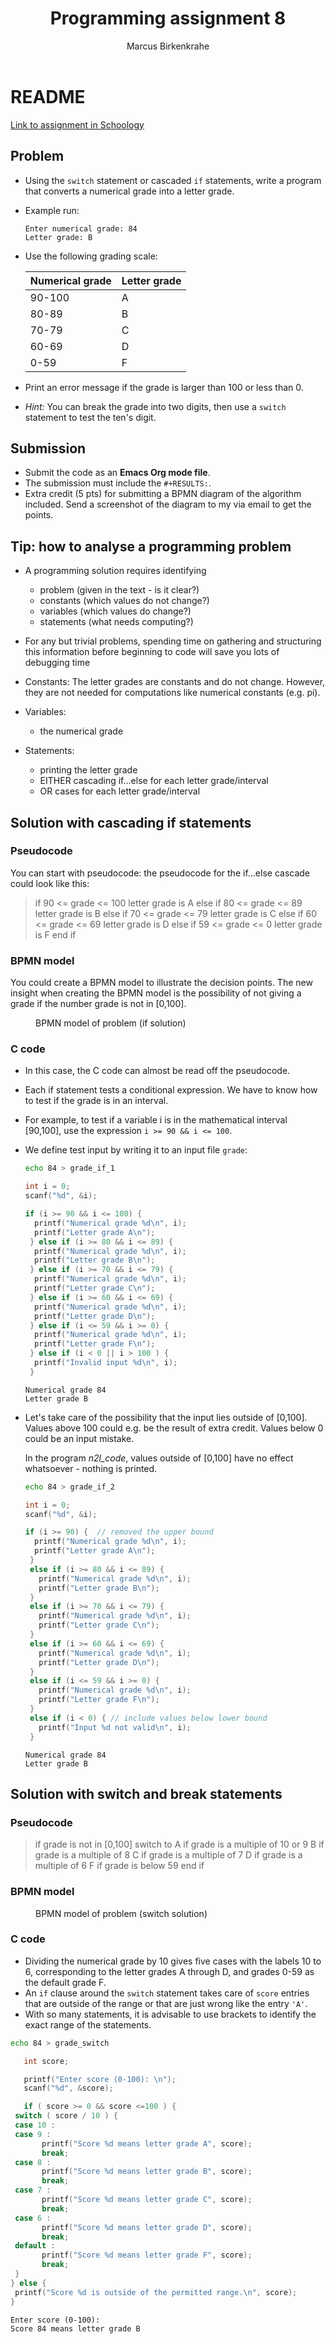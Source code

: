 #+TITLE: Programming assignment 8
#+AUTHOR: Marcus Birkenkrahe
#+STARTUP: overview hideblocks
#+OPTIONS: toc:nil num:nil ^:nil
#+PROPERTY: header-args:C :main yes
#+PROPERTY: header-args:C :includes <stdio.h>
#+PROPERTY: header-args:C :results output
* README

  [[https://lyon.schoology.com/assignment/5847953116/info][Link to assignment in Schoology]]

** Problem

   * Using the ~switch~ statement or cascaded ~if~ statements, write a
     program that converts a numerical grade into a letter grade.

   * Example run:

     #+name: n2l_example
     #+begin_example
       Enter numerical grade: 84
       Letter grade: B
     #+end_example

   * Use the following grading scale:

     | Numerical grade | Letter grade |
     |-----------------+--------------|
     |          90-100 | A            |
     |           80-89 | B            |
     |           70-79 | C            |
     |           60-69 | D            |
     |            0-59 | F            |

   * Print an error message if the grade is larger than 100 or less
     than 0.

   * /Hint:/ You can break the grade into two digits, then use a
     ~switch~ statement to test the ten's digit.

** Submission

   * Submit the code as an *Emacs Org mode file*.
   * The submission must include the ~#+RESULTS:~.
   * Extra credit (5 pts) for submitting a BPMN diagram of the
     algorithm included. Send a screenshot of the diagram to my via
     email to get the points.

** Tip: how to analyse a programming problem

   * A programming solution requires identifying
     - problem (given in the text - is it clear?)
     - constants (which values do not change?)
     - variables (which values do change?)
     - statements (what needs computing?)

   * For any but trivial problems, spending time on gathering and
     structuring this information before beginning to code will save
     you lots of debugging time

   * Constants: The letter grades are constants and do not
     change. However, they are not needed for computations like
     numerical constants (e.g. pi).

   * Variables:
     - the numerical grade

   * Statements:
     - printing the letter grade
     - EITHER cascading if...else for each letter grade/interval
     - OR cases for each letter grade/interval

** Solution with cascading if statements

*** Pseudocode

    You can start with pseudocode: the pseudocode for the if...else
    cascade could look like this:

    #+name: n2l_pseudocode
    #+begin_quote C
    if 90 <= grade <= 100
    letter grade is A
    else if 80 <= grade <= 89
    letter grade is B
    else if 70 <= grade <= 79
    letter grade is C
    else if 60 <= grade <= 69
    letter grade is D
    else if 59 <= grade <= 0
    letter grade is F
    end if
    #+end_quote

*** BPMN model

    You could create a BPMN model to illustrate the decision
    points. The new insight when creating the BPMN model is the
    possibility of not giving a grade if the number grade is not in
    [0,100]. 

    #+attr_html: :width 400px
    #+caption: BPMN model of problem (if solution)
    [[./img/n2l_if.png]]

*** C code

    * In this case, the C code can almost be read off the pseudocode.

    * Each if statement tests a conditional expression. We have to
      know how to test if the grade is in an interval.

    * For example, to test if a variable i is in the mathematical
      interval [90,100], use the expression ~i >= 90 && i <= 100~.

    * We define test input by writing it to an input file ~grade~:

      #+name: n2l_input
      #+begin_src bash :results silent
        echo 84 > grade_if_1
      #+end_src

      #+name: n2l_code
      #+begin_src C :cmdline < grade_if_1 :main yes :includes <stdio.h> 
        int i = 0;
        scanf("%d", &i);

        if (i >= 90 && i <= 100) {
          printf("Numerical grade %d\n", i);
          printf("Letter grade A\n");
         } else if (i >= 80 && i <= 89) {
          printf("Numerical grade %d\n", i);
          printf("Letter grade B\n");
         } else if (i >= 70 && i <= 79) {
          printf("Numerical grade %d\n", i);
          printf("Letter grade C\n");
         } else if (i >= 60 && i <= 69) {
          printf("Numerical grade %d\n", i);
          printf("Letter grade D\n");
         } else if (i <= 59 && i >= 0) {
          printf("Numerical grade %d\n", i);
          printf("Letter grade F\n");
         } else if (i < 0 || i > 100 ) {
          printf("Invalid input %d\n", i);
         }
      #+end_src

      #+RESULTS: n2l_code
      : Numerical grade 84
      : Letter grade B

    * Let's take care of the possibility that the input lies outside
      of [0,100]. Values above 100 could e.g. be the result of extra
      credit. Values below 0 could be an input mistake.

      In the program [[n2l_code]], values outside of [0,100] have no
      effect whatsoever - nothing is printed.

      #+name: n2l_input_err
      #+begin_src bash :results silent
        echo 84 > grade_if_2
      #+end_src

      #+name: n2l_code_2
      #+begin_src C :cmdline < grade_if_2 :main yes :includes <stdio.h>
        int i = 0;
        scanf("%d", &i);

        if (i >= 90) {  // removed the upper bound
          printf("Numerical grade %d\n", i);
          printf("Letter grade A\n");
         }
         else if (i >= 80 && i <= 89) {
           printf("Numerical grade %d\n", i);
           printf("Letter grade B\n");
         }
         else if (i >= 70 && i <= 79) {
           printf("Numerical grade %d\n", i);
           printf("Letter grade C\n");
         }
         else if (i >= 60 && i <= 69) {
           printf("Numerical grade %d\n", i);
           printf("Letter grade D\n");
         }
         else if (i <= 59 && i >= 0) {
           printf("Numerical grade %d\n", i);
           printf("Letter grade F\n");
         }
         else if (i < 0) { // include values below lower bound
           printf("Input %d not valid\n", i);
         }

      #+end_src

      #+RESULTS: n2l_code_2
      : Numerical grade 84
      : Letter grade B

** Solution with switch and break statements
*** Pseudocode

    #+name: n2l_pseudocode1
    #+begin_quote C
    if grade is not in [0,100]
       switch to 
         A if grade is a multiple of 10 or 9
         B if grade is a multiple of 8
         C if grade is a multiple of 7
         D if grade is a multiple of 6
	 F if grade is below 59
    end if
    #+end_quote

*** BPMN model

    #+attr_html: :width 600px
    #+caption: BPMN model of problem (switch solution)
    [[./img/n2l_switch.png]]

    
*** C code
     * Dividing the numerical grade by 10 gives five cases with the
       labels 10 to 6, corresponding to the letter grades A through D,
       and grades 0-59 as the default grade F.
     * An ~if~ clause around the ~switch~ statement takes care of ~score~
       entries that are outside of the range or that are just wrong like
       the entry ~'A'~.
     * With so many statements, it is advisable to use brackets to
       identify the exact range of the statements.

     #+begin_src bash :results silent
       echo 84 > grade_switch
     #+end_src

     #+begin_src C :cmdline < grade_switch :exports both :results output
       int score;

       printf("Enter score (0-100): \n");
       scanf("%d", &score);

       if ( score >= 0 && score <=100 ) {
	 switch ( score / 10 ) {
	 case 10 :
	 case 9 :
           printf("Score %d means letter grade A", score);
           break;
	 case 8 :
           printf("Score %d means letter grade B", score);
           break;
	 case 7 :
           printf("Score %d means letter grade C", score);
           break;
	 case 6 :
           printf("Score %d means letter grade D", score);
           break;
	 default :
           printf("Score %d means letter grade F", score);
           break;
	 }
	} else {
	 printf("Score %d is outside of the permitted range.\n", score);
	}
     #+end_src

     #+RESULTS:
     : Enter score (0-100): 
     : Score 84 means letter grade B

  

